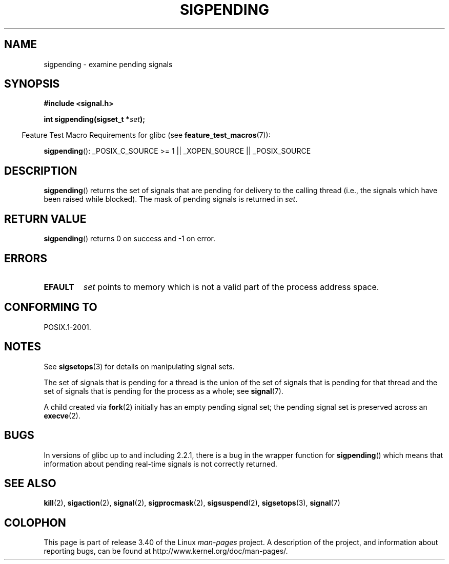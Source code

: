 .\" Copyright (c) 2005 Michael Kerrisk
.\" based on earlier work by faith@cs.unc.edu and
.\" Mike Battersby <mib@deakin.edu.au>
.\"
.\" Permission is granted to make and distribute verbatim copies of this
.\" manual provided the copyright notice and this permission notice are
.\" preserved on all copies.
.\"
.\" Permission is granted to copy and distribute modified versions of this
.\" manual under the conditions for verbatim copying, provided that the
.\" entire resulting derived work is distributed under the terms of a
.\" permission notice identical to this one.
.\"
.\" Since the Linux kernel and libraries are constantly changing, this
.\" manual page may be incorrect or out-of-date.  The author(s) assume no
.\" responsibility for errors or omissions, or for damages resulting from
.\" the use of the information contained herein.  The author(s) may not
.\" have taken the same level of care in the production of this manual,
.\" which is licensed free of charge, as they might when working
.\" professionally.
.\"
.\" Formatted or processed versions of this manual, if unaccompanied by
.\" the source, must acknowledge the copyright and authors of this work.
.\"
.\" 2005-09-15, mtk, Created new page by splitting off from sigaction.2
.\"
.TH SIGPENDING 2 2008-10-04 "Linux" "Linux Programmer's Manual"
.SH NAME
sigpending \- examine pending signals
.SH SYNOPSIS
.B #include <signal.h>
.sp
.BI "int sigpending(sigset_t *" set );
.sp
.in -4n
Feature Test Macro Requirements for glibc (see
.BR feature_test_macros (7)):
.in
.sp
.ad l
.BR sigpending ():
_POSIX_C_SOURCE\ >=\ 1 || _XOPEN_SOURCE || _POSIX_SOURCE
.ad b
.SH DESCRIPTION
.PP
.BR sigpending ()
returns the set of signals that are pending for delivery to the calling
thread (i.e., the signals which have been raised while blocked).
The mask of pending signals is returned in
.IR set .
.SH "RETURN VALUE"
.BR sigpending ()
returns 0 on success and \-1 on error.
.SH ERRORS
.TP
.B EFAULT
.I set
points to memory which is not a valid part of the process address space.
.SH "CONFORMING TO"
POSIX.1-2001.
.SH NOTES
See
.BR sigsetops (3)
for details on manipulating signal sets.

The set of signals that is pending for a thread
is the union of the set of signals that is pending for that thread
and the set of signals that is pending for the process as a whole; see
.BR signal (7).

A child created via
.BR fork (2)
initially has an empty pending signal set;
the pending signal set is preserved across an
.BR execve (2).
.SH BUGS
In versions of glibc up to and including 2.2.1,
there is a bug in the wrapper function for
.BR sigpending ()
which means that information about pending real-time signals
is not correctly returned.
.SH "SEE ALSO"
.BR kill (2),
.BR sigaction (2),
.BR signal (2),
.BR sigprocmask (2),
.BR sigsuspend (2),
.BR sigsetops (3),
.BR signal (7)
.SH COLOPHON
This page is part of release 3.40 of the Linux
.I man-pages
project.
A description of the project,
and information about reporting bugs,
can be found at
http://www.kernel.org/doc/man-pages/.
